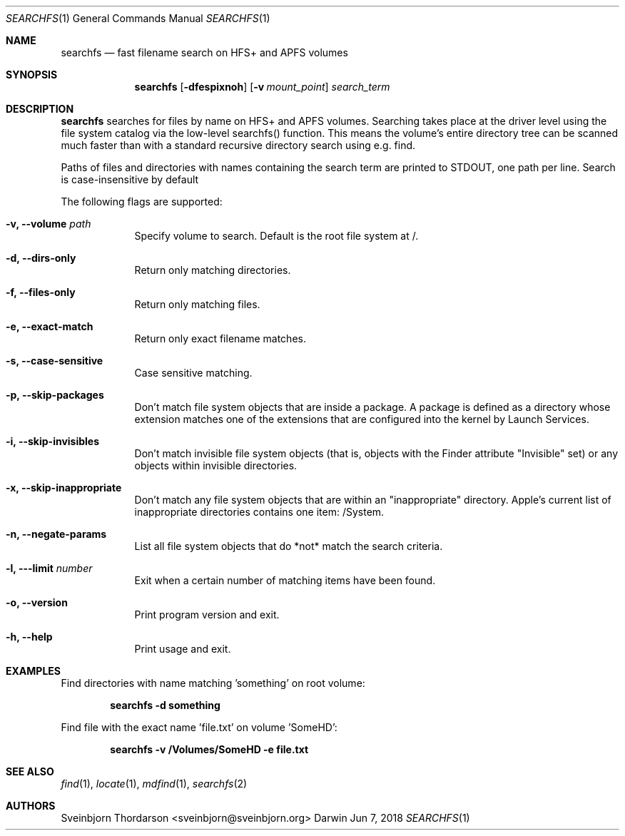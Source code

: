 .Dd Jun 7, 2018
.Dt SEARCHFS 1
.Os Darwin
.Sh NAME
.Nm searchfs
.Nd fast filename search on HFS+ and APFS volumes
.Sh SYNOPSIS
.Nm
.Op Fl dfespixnoh
.Op Fl v Ar mount_point
.Ar search_term
.Sh DESCRIPTION
.Nm
searches for files by name on HFS+ and APFS volumes. Searching takes place
at the driver level using the file system catalog via the low-level
searchfs() function. This means the volume's entire directory tree can
be scanned much faster than with a standard recursive directory search
using e.g. find.
.Pp
Paths of files and directories with names containing the search term are
printed to STDOUT, one path per line. Search is case-insensitive by default
.Pp
The following flags are supported:
.Bl -tag -width -indent
.It Fl v, -volume Ar path
Specify volume to search. Default is the root file system at /.
.It Fl d, -dirs-only
Return only matching directories.
.It Fl f, -files-only
Return only matching files.
.It Fl e, -exact-match
Return only exact filename matches.
.It Fl s, -case-sensitive
Case sensitive matching.
.It Fl p, -skip-packages
Don't match file system objects that are inside a package. A package is
defined as a directory whose extension matches one of the extensions that
are configured into the kernel by Launch Services.
.It Fl i, -skip-invisibles
Don't match invisible file system objects (that is, objects with the
Finder attribute "Invisible" set) or any objects within invisible directories.
.It Fl x, -skip-inappropriate
Don't match any file system objects that are within an "inappropriate" directory.
Apple's current list of inappropriate directories contains one item: /System.
.It Fl n, -negate-params
List all file system objects that do *not* match the search criteria.
.It Fl l, --limit Ar number
Exit when a certain number of matching items have been found.
.It Fl o, -version
Print program version and exit.
.It Fl h, -help
Print usage and exit.
.El
.Sh EXAMPLES
Find directories with name matching 'something' on root volume:
.Pp
.Dl searchfs -d "something"
.Pp
Find file with the exact name 'file.txt' on volume 'SomeHD':
.Pp
.Dl searchfs -v "/Volumes/SomeHD" -e "file.txt"
.Sh SEE ALSO
.Xr find 1 ,
.Xr locate 1 ,
.Xr mdfind 1 ,
.Xr searchfs 2
.Sh AUTHORS
.An Sveinbjorn Thordarson <sveinbjorn@sveinbjorn.org>
